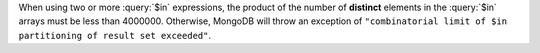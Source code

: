 When using two or more :query:`$in` expressions, the product of the
number of **distinct** elements in the :query:`$in` arrays must be
less than 4000000. Otherwise, MongoDB will throw an exception of
``"combinatorial limit of $in partitioning of result set exceeded"``.

